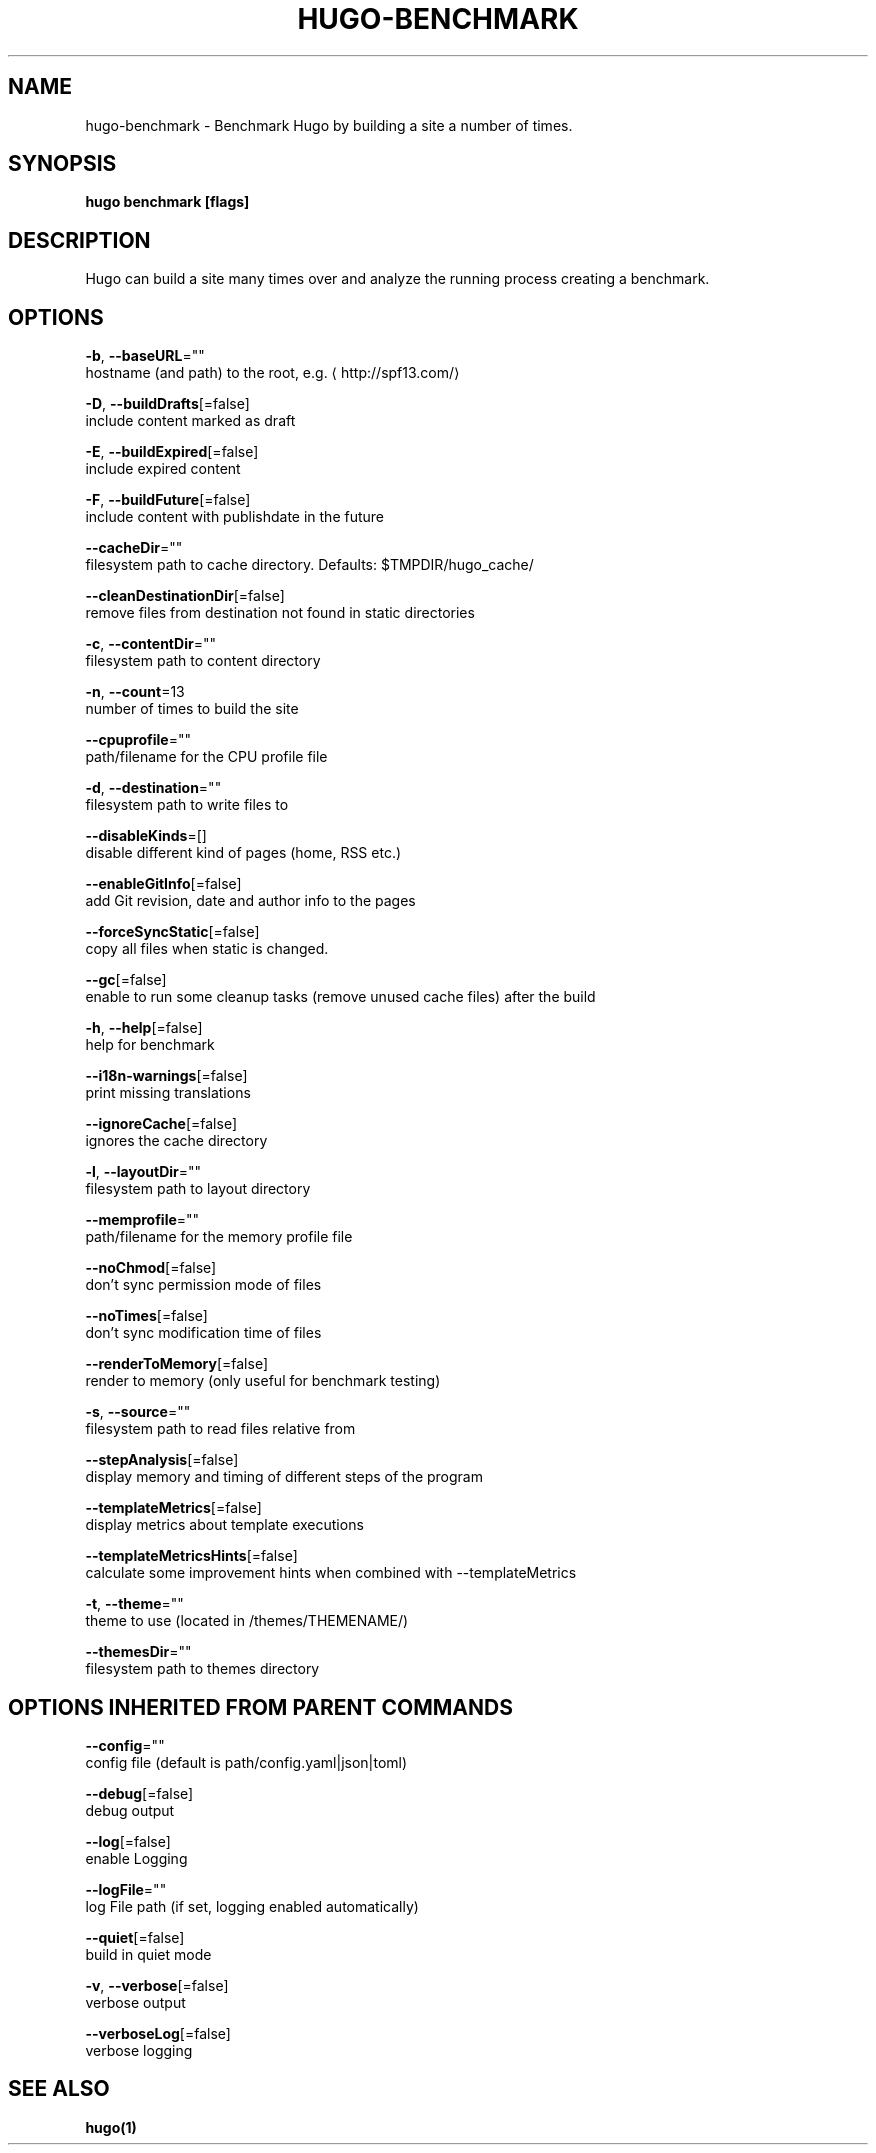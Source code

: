 .TH "HUGO\-BENCHMARK" "1" "Nov 2018" "Hugo 0.49.2" "Hugo Manual" 
.nh
.ad l


.SH NAME
.PP
hugo\-benchmark \- Benchmark Hugo by building a site a number of times.


.SH SYNOPSIS
.PP
\fBhugo benchmark [flags]\fP


.SH DESCRIPTION
.PP
Hugo can build a site many times over and analyze the running process
creating a benchmark.


.SH OPTIONS
.PP
\fB\-b\fP, \fB\-\-baseURL\fP=""
    hostname (and path) to the root, e.g. 
\[la]http://spf13.com/\[ra]

.PP
\fB\-D\fP, \fB\-\-buildDrafts\fP[=false]
    include content marked as draft

.PP
\fB\-E\fP, \fB\-\-buildExpired\fP[=false]
    include expired content

.PP
\fB\-F\fP, \fB\-\-buildFuture\fP[=false]
    include content with publishdate in the future

.PP
\fB\-\-cacheDir\fP=""
    filesystem path to cache directory. Defaults: $TMPDIR/hugo\_cache/

.PP
\fB\-\-cleanDestinationDir\fP[=false]
    remove files from destination not found in static directories

.PP
\fB\-c\fP, \fB\-\-contentDir\fP=""
    filesystem path to content directory

.PP
\fB\-n\fP, \fB\-\-count\fP=13
    number of times to build the site

.PP
\fB\-\-cpuprofile\fP=""
    path/filename for the CPU profile file

.PP
\fB\-d\fP, \fB\-\-destination\fP=""
    filesystem path to write files to

.PP
\fB\-\-disableKinds\fP=[]
    disable different kind of pages (home, RSS etc.)

.PP
\fB\-\-enableGitInfo\fP[=false]
    add Git revision, date and author info to the pages

.PP
\fB\-\-forceSyncStatic\fP[=false]
    copy all files when static is changed.

.PP
\fB\-\-gc\fP[=false]
    enable to run some cleanup tasks (remove unused cache files) after the build

.PP
\fB\-h\fP, \fB\-\-help\fP[=false]
    help for benchmark

.PP
\fB\-\-i18n\-warnings\fP[=false]
    print missing translations

.PP
\fB\-\-ignoreCache\fP[=false]
    ignores the cache directory

.PP
\fB\-l\fP, \fB\-\-layoutDir\fP=""
    filesystem path to layout directory

.PP
\fB\-\-memprofile\fP=""
    path/filename for the memory profile file

.PP
\fB\-\-noChmod\fP[=false]
    don't sync permission mode of files

.PP
\fB\-\-noTimes\fP[=false]
    don't sync modification time of files

.PP
\fB\-\-renderToMemory\fP[=false]
    render to memory (only useful for benchmark testing)

.PP
\fB\-s\fP, \fB\-\-source\fP=""
    filesystem path to read files relative from

.PP
\fB\-\-stepAnalysis\fP[=false]
    display memory and timing of different steps of the program

.PP
\fB\-\-templateMetrics\fP[=false]
    display metrics about template executions

.PP
\fB\-\-templateMetricsHints\fP[=false]
    calculate some improvement hints when combined with \-\-templateMetrics

.PP
\fB\-t\fP, \fB\-\-theme\fP=""
    theme to use (located in /themes/THEMENAME/)

.PP
\fB\-\-themesDir\fP=""
    filesystem path to themes directory


.SH OPTIONS INHERITED FROM PARENT COMMANDS
.PP
\fB\-\-config\fP=""
    config file (default is path/config.yaml|json|toml)

.PP
\fB\-\-debug\fP[=false]
    debug output

.PP
\fB\-\-log\fP[=false]
    enable Logging

.PP
\fB\-\-logFile\fP=""
    log File path (if set, logging enabled automatically)

.PP
\fB\-\-quiet\fP[=false]
    build in quiet mode

.PP
\fB\-v\fP, \fB\-\-verbose\fP[=false]
    verbose output

.PP
\fB\-\-verboseLog\fP[=false]
    verbose logging


.SH SEE ALSO
.PP
\fBhugo(1)\fP
